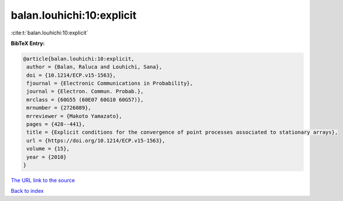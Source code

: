 balan.louhichi:10:explicit
==========================

:cite:t:`balan.louhichi:10:explicit`

**BibTeX Entry:**

.. code-block:: bibtex

   @article{balan.louhichi:10:explicit,
    author = {Balan, Raluca and Louhichi, Sana},
    doi = {10.1214/ECP.v15-1563},
    fjournal = {Electronic Communications in Probability},
    journal = {Electron. Commun. Probab.},
    mrclass = {60G55 (60E07 60G10 60G57)},
    mrnumber = {2726089},
    mrreviewer = {Makoto Yamazato},
    pages = {428--441},
    title = {Explicit conditions for the convergence of point processes associated to stationary arrays},
    url = {https://doi.org/10.1214/ECP.v15-1563},
    volume = {15},
    year = {2010}
   }
`The URL link to the source <ttps://doi.org/10.1214/ECP.v15-1563}>`_


`Back to index <../By-Cite-Keys.html>`_
